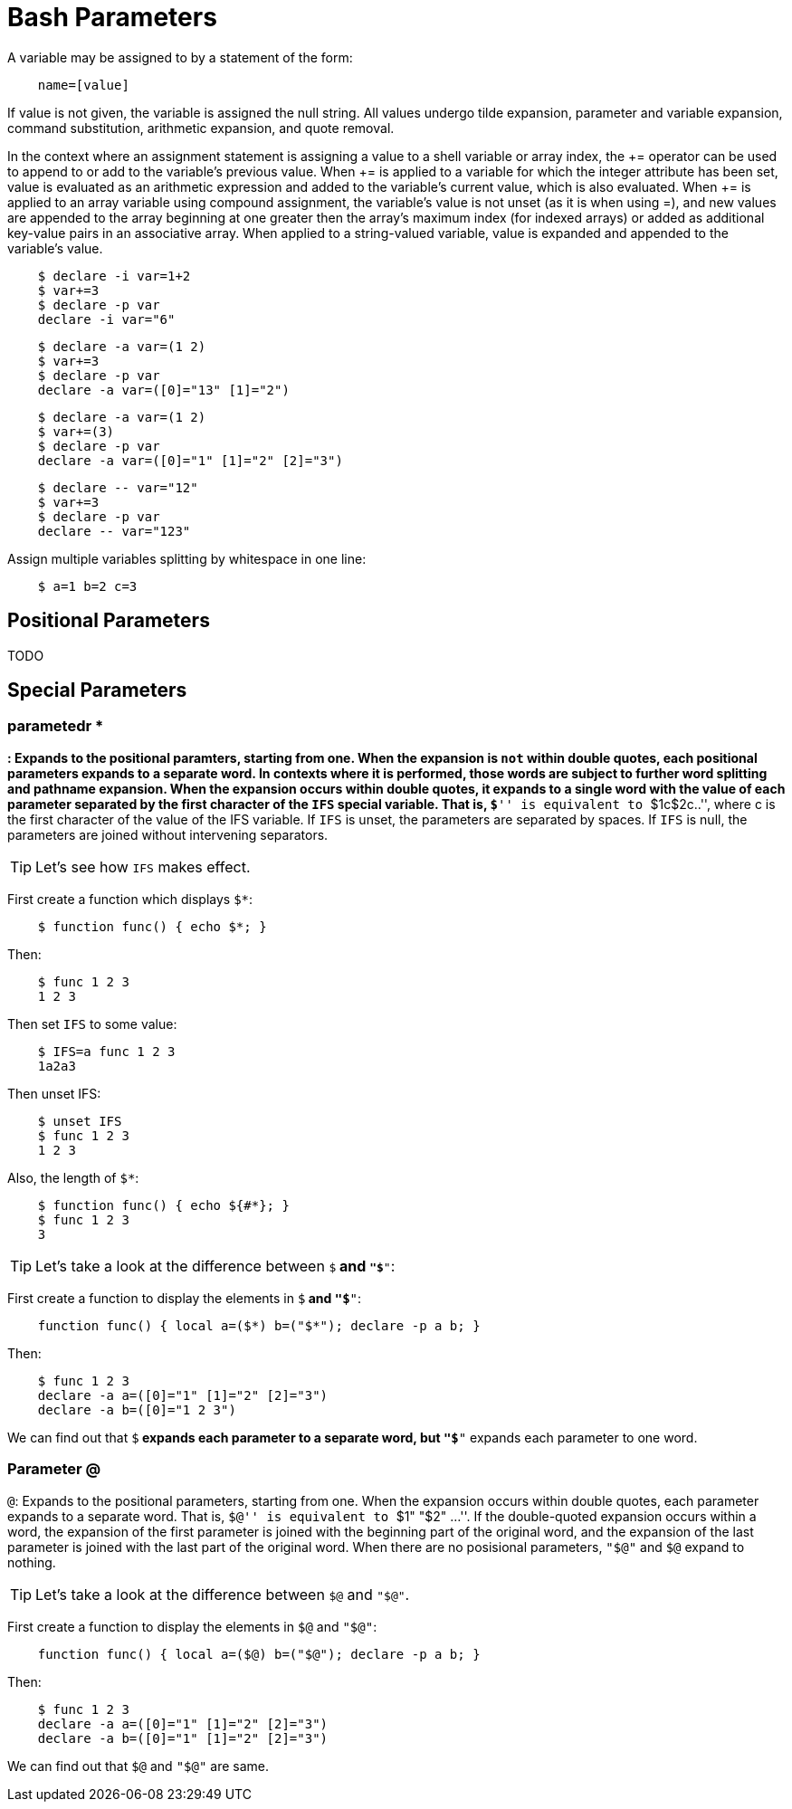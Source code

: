 = Bash Parameters

A variable may be assigned to by a statement of the form:

----
    name=[value]
----

If value is not given, the variable is assigned the null string. All values
undergo tilde expansion, parameter and variable expansion, command
substitution, arithmetic expansion, and quote removal.

In the context where an assignment statement is assigning a value to a shell
variable or array index, the += operator can be used to append to or add to the
variable's previous value. When += is applied to a variable for which the
integer attribute has been set, value is evaluated as an arithmetic expression
and added to the variable's current value, which is also evaluated. When += is
applied to an array variable using compound assignment, the variable's value is
not unset (as it is when using =), and new values are appended to the array
beginning at one greater then the array's maximum index (for indexed arrays) or
added as additional key-value pairs in an associative array. When applied to a
string-valued variable, value is expanded and appended to the variable's value.

----
    $ declare -i var=1+2
    $ var+=3
    $ declare -p var
    declare -i var="6"
----

----
    $ declare -a var=(1 2)
    $ var+=3
    $ declare -p var
    declare -a var=([0]="13" [1]="2")
----

----
    $ declare -a var=(1 2)
    $ var+=(3)
    $ declare -p var
    declare -a var=([0]="1" [1]="2" [2]="3")
----

----
    $ declare -- var="12"
    $ var+=3
    $ declare -p var
    declare -- var="123"
----

Assign multiple variables splitting by whitespace in one line:

----
    $ a=1 b=2 c=3
----

== Positional Parameters

TODO

== Special Parameters

=== parametedr *

`*`: Expands to the positional paramters, starting from one. When the expansion
is `not` within double quotes, each positional parameters expands to a separate
word. In contexts where it is performed, those words are subject to further
word splitting and pathname expansion. When the expansion occurs within double
quotes, it expands to a single word with the value of each parameter separated
by the first character of the `IFS` special variable. That is, ``$*'' is
equivalent to ``$1c$2c..'', where c is the first character of the value of the
IFS variable. If `IFS` is unset, the parameters are separated by spaces. If
`IFS` is null, the parameters are joined without intervening separators.

[TIP]
Let's see how `IFS` makes effect.

First create a function which displays `$*`:

----
    $ function func() { echo $*; }
----

Then:

----
    $ func 1 2 3
    1 2 3
----

Then set `IFS` to some value:

----
    $ IFS=a func 1 2 3
    1a2a3
----

Then unset IFS:

----
    $ unset IFS
    $ func 1 2 3
    1 2 3
----

Also, the length of `$*`:

----
    $ function func() { echo ${#*}; }
    $ func 1 2 3
    3
----

[TIP]
Let's take a look at the difference between `$*` and `"$*"`:

First create a function to display the elements in `$*` and `"$*"`:

----
    function func() { local a=($*) b=("$*"); declare -p a b; }
----

Then:

----
    $ func 1 2 3
    declare -a a=([0]="1" [1]="2" [2]="3")
    declare -a b=([0]="1 2 3")
----

We can find out that `$*` expands each parameter to a separate word, but `"$*"`
expands each parameter to one word.

=== Parameter @

`@`: Expands to the positional parameters, starting from one. When the
expansion occurs within double quotes, each parameter expands to a separate
word. That is, ``$@'' is equivalent to ``$1" "$2" ...''. If the double-quoted
expansion occurs within a word, the expansion of the first parameter is joined
with the beginning part of the original word, and the expansion of the last
parameter is joined with the last part of the original word. When there are no
posisional parameters, `"$@"` and `$@`  expand to nothing.

[TIP]
Let's take a look at the difference between `$@` and `"$@"`.

First create a function to display the elements in `$@` and `"$@"`:

----
    function func() { local a=($@) b=("$@"); declare -p a b; }
----

Then:

----
    $ func 1 2 3
    declare -a a=([0]="1" [1]="2" [2]="3")
    declare -a b=([0]="1" [1]="2" [2]="3")
----

We can find out that `$@` and `"$@"` are same.
